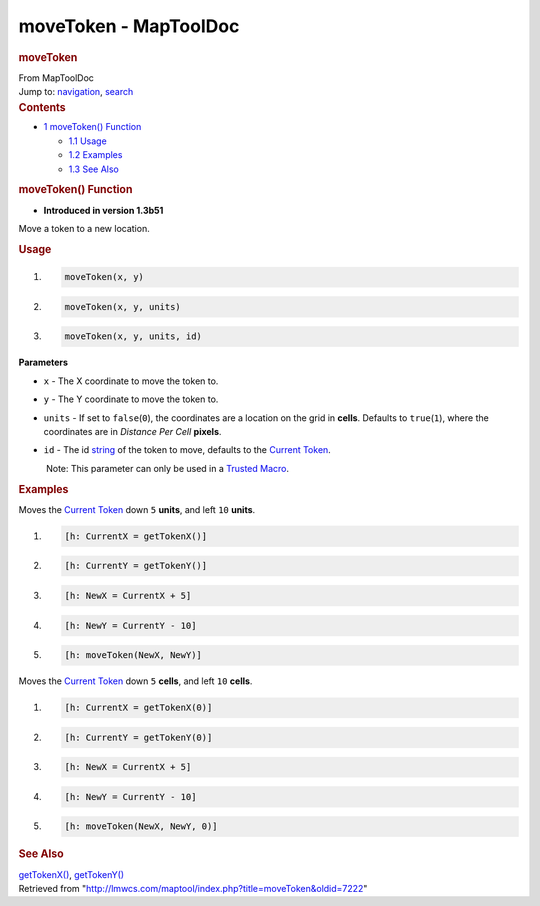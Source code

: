 ======================
moveToken - MapToolDoc
======================

.. contents::
   :depth: 3
..

.. container:: noprint
   :name: mw-page-base

.. container:: noprint
   :name: mw-head-base

.. container:: mw-body
   :name: content

   .. container:: mw-indicators

   .. rubric:: moveToken
      :name: firstHeading
      :class: firstHeading

   .. container:: mw-body-content
      :name: bodyContent

      .. container::
         :name: siteSub

         From MapToolDoc

      .. container::
         :name: contentSub

      .. container:: mw-jump
         :name: jump-to-nav

         Jump to: `navigation <#mw-head>`__, `search <#p-search>`__

      .. container:: mw-content-ltr
         :name: mw-content-text

         .. container:: toc
            :name: toc

            .. container::
               :name: toctitle

               .. rubric:: Contents
                  :name: contents

            -  `1 moveToken() Function <#moveToken.28.29_Function>`__

               -  `1.1 Usage <#Usage>`__
               -  `1.2 Examples <#Examples>`__
               -  `1.3 See Also <#See_Also>`__

         .. rubric:: moveToken() Function
            :name: movetoken-function

         .. container:: template_version

            • **Introduced in version 1.3b51**

         .. container:: template_description

            Move a token to a new location.

         .. rubric:: Usage
            :name: usage

         .. container:: mw-geshi mw-code mw-content-ltr

            .. container:: mtmacro source-mtmacro

               #. .. code-block:: none

                     moveToken(x, y)

               #. .. code-block:: none

                     moveToken(x, y, units)

               #. .. code-block:: none

                     moveToken(x, y, units, id)

         **Parameters**

         -  ``x`` - The X coordinate to move the token to.
         -  ``y`` - The Y coordinate to move the token to.
         -  ``units`` - If set to ``false``\ (``0``), the coordinates
            are a location on the grid in **cells**. Defaults to
            ``true``\ (``1``), where the coordinates are in *Distance
            Per Cell* **pixels**.
         -  ``id`` - The id
            `string <Macros:Variables:string>`__ of the
            token to move, defaults to the `Current
            Token <Current_Token>`__.

            .. container:: template_trusted_param

                Note: This parameter can only be used in a `Trusted
               Macro <Trusted_Macro>`__. 

          

         .. rubric:: Examples
            :name: examples

         .. container:: template_examples

            Moves the `Current Token <Current_Token>`__
            down ``5`` **units**, and left ``10`` **units**.

            .. container:: mw-geshi mw-code mw-content-ltr

               .. container:: mtmacro source-mtmacro

                  #. .. code-block:: none

                        [h: CurrentX = getTokenX()]

                  #. .. code-block:: none

                        [h: CurrentY = getTokenY()]

                  #. .. code-block:: none

                        [h: NewX = CurrentX + 5]

                  #. .. code-block:: none

                        [h: NewY = CurrentY - 10]

                  #. .. code:: de2

                        [h: moveToken(NewX, NewY)]

            Moves the `Current Token <Current_Token>`__
            down ``5`` **cells**, and left ``10`` **cells**.

            .. container:: mw-geshi mw-code mw-content-ltr

               .. container:: mtmacro source-mtmacro

                  #. .. code-block:: none

                        [h: CurrentX = getTokenX(0)]

                  #. .. code-block:: none

                        [h: CurrentY = getTokenY(0)]

                  #. .. code-block:: none

                        [h: NewX = CurrentX + 5]

                  #. .. code-block:: none

                        [h: NewY = CurrentY - 10]

                  #. .. code:: de2

                        [h: moveToken(NewX, NewY, 0)]

         .. rubric:: See Also
            :name: see-also

         .. container:: template_also

            `getTokenX() <getTokenX>`__,
            `getTokenY() <getTokenY>`__

      .. container:: printfooter

         Retrieved from
         "http://lmwcs.com/maptool/index.php?title=moveToken&oldid=7222"

